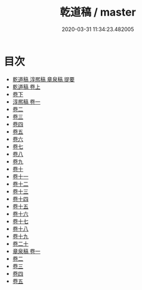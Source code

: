#+TITLE: 乾道稿 / master
#+DATE: 2020-03-31 11:34:23.482005
* 目次
 - [[file:KR4d0249_000.txt::000-1a][乾道稿 淳熈稿 章泉稿 提要]]
 - [[file:KR4d0249_001.txt::001-1a][乾道稿 卷上]]
 - [[file:KR4d0249_002.txt::002-1a][卷下]]
 - [[file:KR4d0249_003.txt::003-1a][淳熈稿 卷一]]
 - [[file:KR4d0249_004.txt::004-1a][卷二]]
 - [[file:KR4d0249_005.txt::005-1a][卷三]]
 - [[file:KR4d0249_006.txt::006-1a][卷四]]
 - [[file:KR4d0249_007.txt::007-1a][卷五]]
 - [[file:KR4d0249_008.txt::008-1a][卷六]]
 - [[file:KR4d0249_009.txt::009-1a][卷七]]
 - [[file:KR4d0249_010.txt::010-1a][卷八]]
 - [[file:KR4d0249_011.txt::011-1a][卷九]]
 - [[file:KR4d0249_012.txt::012-1a][卷十]]
 - [[file:KR4d0249_013.txt::013-1a][卷十一]]
 - [[file:KR4d0249_014.txt::014-1a][卷十二]]
 - [[file:KR4d0249_015.txt::015-1a][卷十三]]
 - [[file:KR4d0249_016.txt::016-1a][卷十四]]
 - [[file:KR4d0249_017.txt::017-1a][卷十五]]
 - [[file:KR4d0249_018.txt::018-1a][卷十六]]
 - [[file:KR4d0249_019.txt::019-1a][卷十七]]
 - [[file:KR4d0249_020.txt::020-1a][卷十八]]
 - [[file:KR4d0249_021.txt::021-1a][卷十九]]
 - [[file:KR4d0249_022.txt::022-1a][卷二十]]
 - [[file:KR4d0249_023.txt::023-1a][章泉稿 卷一]]
 - [[file:KR4d0249_024.txt::024-1a][卷二]]
 - [[file:KR4d0249_025.txt::025-1a][卷三]]
 - [[file:KR4d0249_026.txt::026-1a][卷四]]
 - [[file:KR4d0249_027.txt::027-1a][卷五]]

